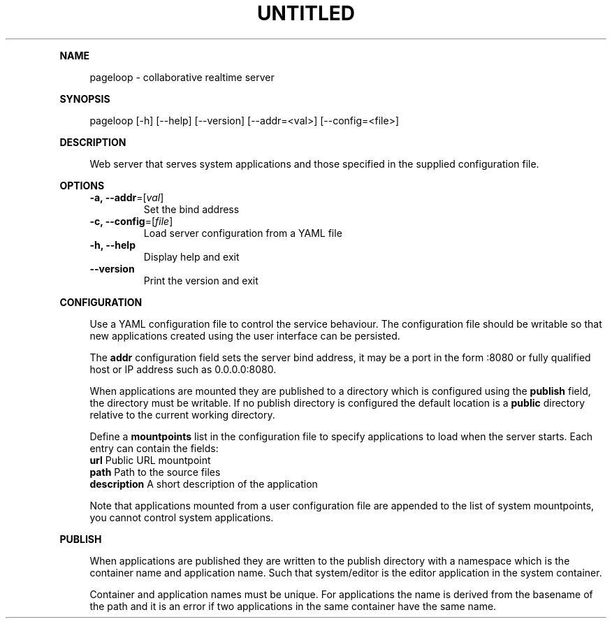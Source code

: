 .\" Generated by mkdoc on September, 2017
.TH "UNTITLED" "1" "September, 2017" "UNTITLED 1.0" "User Commands"
.de nl
.sp 0
..
.de hr
.sp 1
.nf
.ce
.in 4
\l’80’
.fi
..
.de h1
.RE
.sp 1
\fB\\$1\fR
.RS 4
..
.de h2
.RE
.sp 1
.in 4
\fB\\$1\fR
.RS 6
..
.de h3
.RE
.sp 1
.in 6
\fB\\$1\fR
.RS 8
..
.de h4
.RE
.sp 1
.in 8
\fB\\$1\fR
.RS 10
..
.de h5
.RE
.sp 1
.in 10
\fB\\$1\fR
.RS 12
..
.de h6
.RE
.sp 1
.in 12
\fB\\$1\fR
.RS 14
..
.h1 "NAME"
.P
pageloop \- collaborative realtime server
.nl
.h1 "SYNOPSIS"
.P
pageloop [\-h] [\-\-help] [\-\-version] [\-\-addr=<val>] [\-\-config=<file>]
.nl
.h1 "DESCRIPTION"
.P
Web server that serves system applications and those specified in the supplied configuration file.
.nl
.h1 "OPTIONS"
.TP
\fB\-a, \-\-addr\fR=[\fIval\fR]
 Set the bind address
.nl
.TP
\fB\-c, \-\-config\fR=[\fIfile\fR]
 Load server configuration from a YAML file
.nl
.TP
\fB\-h, \-\-help\fR
 Display help and exit
.nl
.TP
\fB\-\-version\fR
 Print the version and exit
.nl
.h1 "CONFIGURATION"
.P
Use a YAML configuration file to control the service behaviour. The configuration file should be writable so that new applications created using the user interface can be persisted.
.nl
.P
The \fBaddr\fR configuration field sets the server bind address, it may be a port in the form :8080 or fully qualified host or IP address such as 0.0.0.0:8080.
.nl
.P
When applications are mounted they are published to a directory which is configured using the \fBpublish\fR field, the directory must be writable. If no publish directory is configured the default location is a \fBpublic\fR directory relative to the current working directory.
.nl
.P
Define a \fBmountpoints\fR list in the configuration file to specify applications to load when the server starts. Each entry can contain the fields:
.nl
.TP
\fBurl\fR Public URL mountpoint
.nl
.TP
\fBpath\fR Path to the source files
.nl
.TP
\fBdescription\fR A short description of the application
.nl
.P
Note that applications mounted from a user configuration file are appended to the list of system mountpoints, you cannot control system applications.
.nl
.h1 "PUBLISH"
.P
When applications are published they are written to the publish directory with a namespace which is the container name and application name. Such that system/editor is the editor application in the system container.
.nl
.P
Container and application names must be unique. For applications the name is derived from the basename of the path and it is an error if two applications in the same container have the same name.
.nl